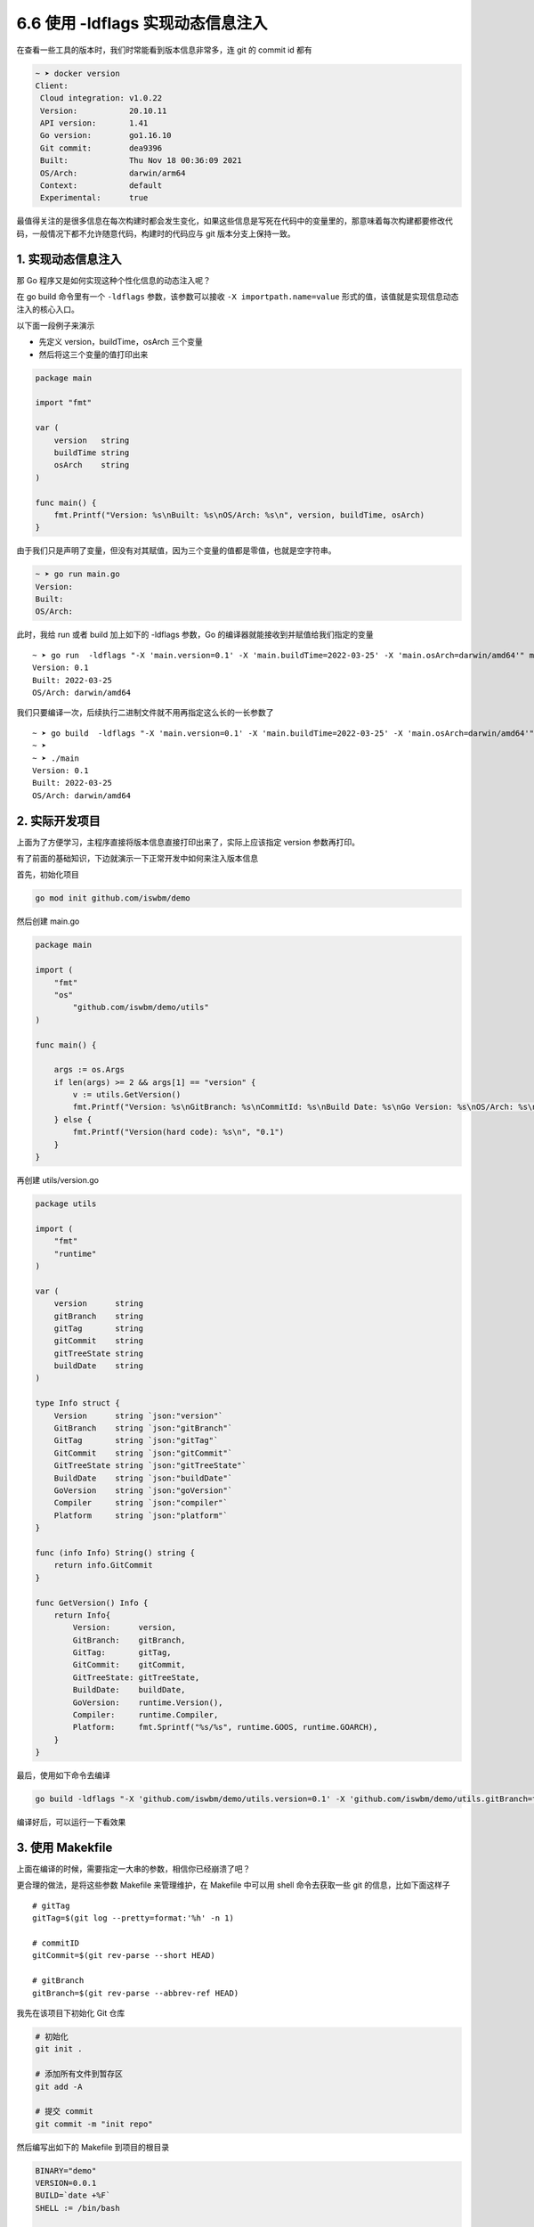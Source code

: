 6.6 使用 -ldflags 实现动态信息注入
==================================

.. image:: http://image.iswbm.com/20200607145423.png

在查看一些工具的版本时，我们时常能看到版本信息非常多，连 git 的 commit
id 都有

.. code:: bash

   ~ ➤ docker version
   Client:
    Cloud integration: v1.0.22
    Version:           20.10.11
    API version:       1.41
    Go version:        go1.16.10
    Git commit:        dea9396
    Built:             Thu Nov 18 00:36:09 2021
    OS/Arch:           darwin/arm64
    Context:           default
    Experimental:      true

最值得关注的是很多信息在每次构建时都会发生变化，如果这些信息是写死在代码中的变量里的，那意味着每次构建都要修改代码，一般情况下都不允许随意代码，构建时的代码应与
git 版本分支上保持一致。

1. 实现动态信息注入
-------------------

那 Go 程序又是如何实现这种个性化信息的动态注入呢？

在 go build 命令里有一个 ``-ldflags`` 参数，该参数可以接收
``-X importpath.name=value``
形式的值，该值就是实现信息动态注入的核心入口。

以下面一段例子来演示

-  先定义 version，buildTime，osArch 三个变量
-  然后将这三个变量的值打印出来

.. code:: go

   package main

   import "fmt"

   var (
       version   string
       buildTime string
       osArch    string
   )

   func main() {
       fmt.Printf("Version: %s\nBuilt: %s\nOS/Arch: %s\n", version, buildTime, osArch)
   }

由于我们只是声明了变量，但没有对其赋值，因为三个变量的值都是零值，也就是空字符串。

.. code:: bash

   ~ ➤ go run main.go
   Version:
   Built:
   OS/Arch:

此时，我给 run 或者 build 加上如下的 -ldflags 参数，Go
的编译器就能接收到并赋值给我们指定的变量

::

   ~ ➤ go run  -ldflags "-X 'main.version=0.1' -X 'main.buildTime=2022-03-25' -X 'main.osArch=darwin/amd64'" main.go
   Version: 0.1
   Built: 2022-03-25
   OS/Arch: darwin/amd64

我们只要编译一次，后续执行二进制文件就不用再指定这么长的一长参数了

::

   ~ ➤ go build  -ldflags "-X 'main.version=0.1' -X 'main.buildTime=2022-03-25' -X 'main.osArch=darwin/amd64'" main.go
   ~ ➤
   ~ ➤ ./main
   Version: 0.1
   Built: 2022-03-25
   OS/Arch: darwin/amd64

2. 实际开发项目
---------------

上面为了方便学习，主程序直接将版本信息直接打印出来了，实际上应该指定
version 参数再打印。

有了前面的基础知识，下边就演示一下正常开发中如何来注入版本信息

首先，初始化项目

.. code:: go

   go mod init github.com/iswbm/demo

然后创建 main.go

.. code:: go

   package main

   import (
       "fmt"
       "os"
           "github.com/iswbm/demo/utils"
   )

   func main() {

       args := os.Args
       if len(args) >= 2 && args[1] == "version" {
           v := utils.GetVersion()
           fmt.Printf("Version: %s\nGitBranch: %s\nCommitId: %s\nBuild Date: %s\nGo Version: %s\nOS/Arch: %s\n", v.Version, v.GitBranch, v.GitCommit, v.BuildDate, v.GoVersion, v.Platform)
       } else {
           fmt.Printf("Version(hard code): %s\n", "0.1")
       }
   }

再创建 utils/version.go

.. code:: go

   package utils

   import (
       "fmt"
       "runtime"
   )

   var (
       version      string
       gitBranch    string
       gitTag       string
       gitCommit    string
       gitTreeState string
       buildDate    string
   )

   type Info struct {
       Version      string `json:"version"`
       GitBranch    string `json:"gitBranch"`
       GitTag       string `json:"gitTag"`
       GitCommit    string `json:"gitCommit"`
       GitTreeState string `json:"gitTreeState"`
       BuildDate    string `json:"buildDate"`
       GoVersion    string `json:"goVersion"`
       Compiler     string `json:"compiler"`
       Platform     string `json:"platform"`
   }

   func (info Info) String() string {
       return info.GitCommit
   }

   func GetVersion() Info {
       return Info{
           Version:      version,
           GitBranch:    gitBranch,
           GitTag:       gitTag,
           GitCommit:    gitCommit,
           GitTreeState: gitTreeState,
           BuildDate:    buildDate,
           GoVersion:    runtime.Version(),
           Compiler:     runtime.Compiler,
           Platform:     fmt.Sprintf("%s/%s", runtime.GOOS, runtime.GOARCH),
       }
   }

最后，使用如下命令去编译

.. code:: bash

   go build -ldflags "-X 'github.com/iswbm/demo/utils.version=0.1' -X 'github.com/iswbm/demo/utils.gitBranch=test' -X 'github.com/iswbm/demo/utils.gitTag=test' -X 'github.com/iswbm/demo/utils.gitCommit=test' -X 'github.com/iswbm/demo/utils.buildDate=2022-03-25' -X 'github.com/iswbm/demo/utils.osArch=darwin/amd64'"

编译好后，可以运行一下看效果

.. image:: https://image.iswbm.com/image-20220324224811637.png

3. 使用 Makekfile
-----------------

上面在编译的时候，需要指定一大串的参数，相信你已经崩溃了吧？

更合理的做法，是将这些参数 Makefile 来管理维护，在 Makefile 中可以用
shell 命令去获取一些 git 的信息，比如下面这样子

::

   # gitTag
   gitTag=$(git log --pretty=format:'%h' -n 1)

   # commitID
   gitCommit=$(git rev-parse --short HEAD)

   # gitBranch
   gitBranch=$(git rev-parse --abbrev-ref HEAD)

我先在该项目下初始化 Git 仓库

.. code:: bash

   # 初始化
   git init .

   # 添加所有文件到暂存区
   git add -A

   # 提交 commit
   git commit -m "init repo" 

然后编写出如下的 Makefile 到项目的根目录

.. code:: makefile

   BINARY="demo"
   VERSION=0.0.1
   BUILD=`date +%F`
   SHELL := /bin/bash

   versionDir="github.com/iswbm/demo/utils"
   gitTag=$(shell git log --pretty=format:'%h' -n 1)
   gitBranch=$(shell git rev-parse --abbrev-ref HEAD)
   buildDate=$(shell TZ=Asia/Shanghai date +%FT%T%z)
   gitCommit=$(shell git rev-parse --short HEAD)

   ldflags="-s -w -X ${versionDir}.version=${VERSION} -X ${versionDir}.gitBranch=${gitBranch} -X '${versionDir}.gitTag=${gitTag}' -X '${versionDir}.gitCommit=${gitCommit}' -X '${versionDir}.buildDate=${buildDate}'"

   default:
       @echo "build the ${BINARY}"
       @GOOS=linux GOARCH=amd64 go build -ldflags ${ldflags} -o  build/${BINARY}.linux  -tags=jsoniter
       @go build -ldflags ${ldflags} -o  build/${BINARY}.mac  -tags=jsoniter
       @echo "build done."

接下来就可以直接使用 make 命令，编译出 mac 和 linux
两个版本的二进制执行文件

.. image:: https://image.iswbm.com/20220325225943.png
